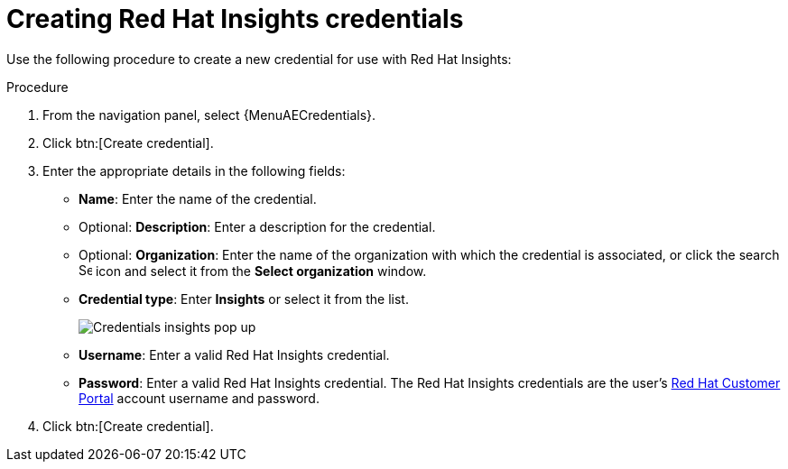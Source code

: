 [id="controller-create-insights-credential"]

= Creating Red Hat Insights credentials

Use the following procedure to create a new credential for use with Red Hat Insights:

.Procedure

. From the navigation panel, select {MenuAECredentials}.
. Click btn:[Create credential].
. Enter the appropriate details in the following fields:

* *Name*: Enter the name of the credential.
* Optional: *Description*: Enter a description for the credential.
* Optional: *Organization*: Enter the name of the organization with which the credential is associated, or click the search image:search.png[Search,15,15] icon and select it from the *Select organization* window.
* *Credential type*: Enter *Insights* or select it from the list.
+
image::ug-credential-types-popup-window-insights.png[Credentials insights pop up]
+
* *Username*: Enter a valid Red Hat Insights credential.
* *Password*: Enter a valid Red Hat Insights credential.
The Red Hat Insights credentials are the user's link:https://access.redhat.com/[Red Hat Customer Portal] account username and password.
. Click btn:[Create credential].
